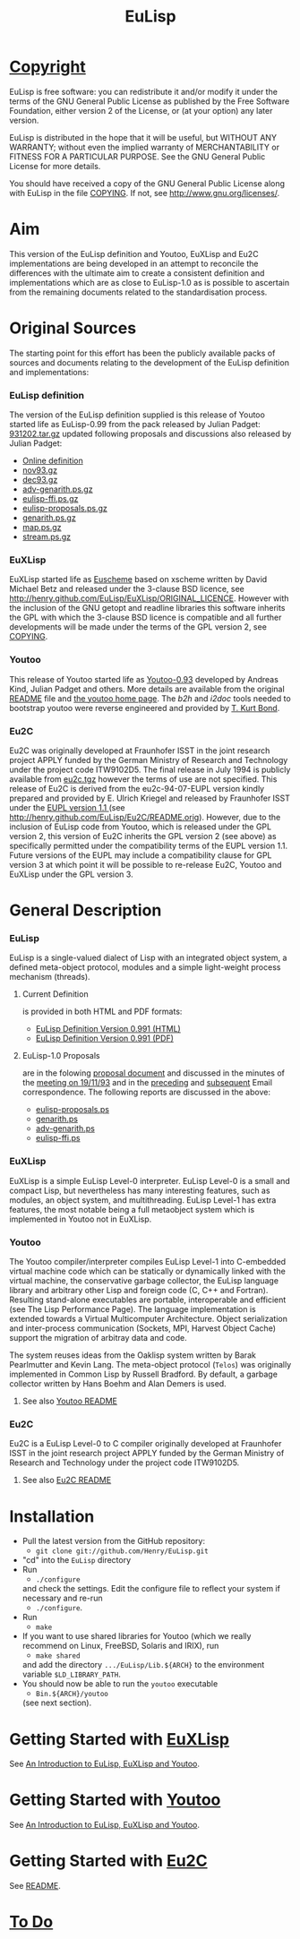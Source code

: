 #                            -*- mode: org; -*-
#+TITLE:                         *EuLisp*
#+AUTHOR: nil
#+EMAIL: no-reply
#+OPTIONS: author:nil email:nil ^:{}

* [[http://henry.github.com/EuLisp/COPYING][Copyright]]
  EuLisp is free software: you can redistribute it and/or modify it under the
  terms of the GNU General Public License as published by the Free Software
  Foundation, either version 2 of the License, or (at your option) any later
  version.

  EuLisp is distributed in the hope that it will be useful, but WITHOUT ANY
  WARRANTY; without even the implied warranty of MERCHANTABILITY or FITNESS FOR
  A PARTICULAR PURPOSE.  See the GNU General Public License for more details.

  You should have received a copy of the GNU General Public License along with
  EuLisp in the file [[http://henry.github.com/EuLisp/COPYING][COPYING]].  If not, see
  [[http://www.gnu.org/licenses/]].

* Aim
  This version of the EuLisp definition and Youtoo, EuXLisp and Eu2C
  implementations are being developed in an attempt to reconcile the differences
  with the ultimate aim to create a consistent definition and implementations
  which are as close to EuLisp-1.0 as is possible to ascertain from the
  remaining documents related to the standardisation process.

* Original Sources
  The starting point for this effort has been the publicly available packs of
  sources and documents relating to the development of the EuLisp definition and
  implementations:
*** EuLisp definition
    The version of the EuLisp definition supplied is this release of Youtoo
    started life as EuLisp-0.99 from the pack released by Julian Padget:
    [[ftp://ftp.bath.ac.uk/pub/eulisp/definition/931202.tar.gz][931202.tar.gz]] updated following proposals and discussions also released by
    Julian Padget:
    + [[http://people.bath.ac.uk/masjap/EuLisp/][Online definition]]
    + [[ftp://ftp.bath.ac.uk/pub/eulisp/mail/nov93.gz][nov93.gz]]
    + [[ftp://ftp.bath.ac.uk/pub/eulisp/mail/dec93.gz][dec93.gz]]
    + [[ftp://ftp.bath.ac.uk/pub/eulisp/WG/adv-genarith.ps.gz][adv-genarith.ps.gz]]
    + [[ftp://ftp.bath.ac.uk/pub/eulisp/WG/eulisp-ffi.ps.gz][eulisp-ffi.ps.gz]]
    + [[ftp://ftp.bath.ac.uk/pub/eulisp/WG/eulisp-proposals.ps.gz][eulisp-proposals.ps.gz]]
    + [[ftp://ftp.bath.ac.uk/pub/eulisp/WG/genarith.ps.gz][genarith.ps.gz]]
    + [[ftp://ftp.bath.ac.uk/pub/eulisp/WG/map.ps.gz][map.ps.gz]]
    + [[ftp://ftp.bath.ac.uk/pub/eulisp/WG/stream.ps.gz][stream.ps.gz]]
*** EuXLisp
    EuXLisp started life as
    [[http://www.bath.ac.uk/~masrjb/Sources/euscheme.html][Euscheme]] based on
    xscheme written by David Michael Betz and released under the 3-clause BSD
    licence, see [[http://henry.github.com/EuLisp/EuXLisp/ORIGINAL_LICENCE]].  However with the inclusion
    of the GNU getopt and readline libraries this software inherits the GPL with
    which the 3-clause BSD licence is compatible and all further developments
    will be made under the terms of the GPL version 2, see
    [[http://henry.github.com/EuLisp/COPYING][COPYING]].
*** Youtoo
    This release of Youtoo started life as
    [[http://www.cs.bath.ac.uk/~jap/EuLisp/youtoo/youtoo0.93.tar.gz][Youtoo-0.93]]
    developed by Andreas Kind, Julian Padget and others.  More details are
    available from the original [[http://henry.github.com/EuLisp/Youtoo/README.orig][README]] file and
    [[http://www.cs.bath.ac.uk/~jap/ak1/youtoo/][the youtoo home page]].  The
    /b2h/ and /i2doc/ tools needed to bootstrap youtoo were reverse engineered
    and provided by
    [[http://unwind-protect.org/~tkb/software.html#youtoo-and-eulisp-definition][T. Kurt
    Bond]].
*** Eu2C
    Eu2C was originally developed at Fraunhofer ISST in the joint research
    project APPLY funded by the German Ministry of Research and Technology under
    the project code ITW9102D5.  The final release in July 1994 is publicly
    available from
    [[http://www.cs.cmu.edu/afs/cs/project/ai-repository/ai/lang/others/eulisp/eu2c/v94_07/eu2c.tgz][eu2c.tgz]]
    however the terms of use are not specified.  This release of Eu2C is derived
    from the eu2c-94-07-EUPL version kindly prepared and provided by E. Ulrich
    Kriegel and released by Fraunhofer ISST under the
    [[http://www.osor.eu/eupl/european-union-public-licence-eupl-v.1.1][EUPL
    version 1.1 ]] (see [[http://henry.github.com/EuLisp/Eu2C/README.orig]]).
    However, due to the inclusion of EuLisp code from Youtoo, which is released
    under the GPL version 2, this version of Eu2C inherits the GPL version 2
    (see above) as specifically permitted under the compatibility terms of the
    EUPL version 1.1.  Future versions of the EUPL may include a compatibility
    clause for GPL version 3 at which point it will be possible to re-release
    Eu2C, Youtoo and EuXLisp under the GPL version 3.

* General Description
*** EuLisp
    EuLisp is a single-valued dialect of Lisp with an integrated object system,
    a defined meta-object protocol, modules and a simple light-weight process
    mechanism (threads).
***** Current Definition
      is provided in both HTML and PDF formats:
      + [[http://henry.github.com/EuLisp/Doc/EuLisp-0.991/html/eulisp.html][EuLisp Definition Version 0.991 (HTML)]]
      + [[http://henry.github.com/EuLisp/Doc/EuLisp-0.991/eulisp.pdf][EuLisp Definition Version 0.991 (PDF)]]
***** EuLisp-1.0 Proposals
      are in the folowing [[http://henry.github.com/EuLisp/Doc/EuLisp-0.991/Proposals/Proposals.txt][proposal document]] and discussed in the minutes of the
      [[http://henry.github.com/EuLisp/Doc/EuLisp-0.991/Proposals/Meeting_19_11_93.txt][meeting on 19/11/93]] and in the [[file:Doc/EuLisp-0.991/Proposals/nov93.txt][preceding]] and [[file:Doc/EuLisp-0.991/Proposals/dec93.txt][subsequent]] Email
      correspondence.  The following reports are discussed in the above:
      + [[http://henry.github.com/EuLisp/Doc/EuLisp-0.991/Proposals/Reports/eulisp-proposals.ps][eulisp-proposals.ps]]
      + [[http://henry.github.com/EuLisp/Doc/EuLisp-0.991/Proposals/Reports/genarith.ps][genarith.ps]]
      + [[http://henry.github.com/EuLisp/Doc/EuLisp-0.991/Proposals/Reports/adv-genarith.ps][adv-genarith.ps]]
      + [[http://henry.github.com/EuLisp/Doc/EuLisp-0.991/Proposals/Reports/eulisp-ffi.ps][eulisp-ffi.ps]]
*** EuXLisp
    EuXLisp is a simple EuLisp Level-0 interpreter.  EuLisp Level-0 is a small
    and compact Lisp, but nevertheless has many interesting features, such as
    modules, an object system, and multithreading.  EuLisp Level-1 has extra
    features, the most notable being a full metaobject system which is
    implemented in Youtoo not in EuXLisp.
*** Youtoo
    The Youtoo compiler/interpreter compiles EuLisp Level-1 into C-embedded
    virtual machine code which can be statically or dynamically linked with the
    virtual machine, the conservative garbage collector, the EuLisp language
    library and arbitrary other Lisp and foreign code (C, C++ and
    Fortran). Resulting stand-alone executables are portable, interoperable and
    efficient (see The Lisp Performance Page). The language implementation is
    extended towards a Virtual Multicomputer Architecture. Object serialization
    and inter-process communication (Sockets, MPI, Harvest Object Cache) support
    the migration of arbitray data and code.

    The system reuses ideas from the Oaklisp system written by Barak Pearlmutter
    and Kevin Lang. The meta-object protocol (=Telos=) was originally
    implemented in Common Lisp by Russell Bradford. By default, a garbage
    collector written by Hans Boehm and Alan Demers is used.
***** See also [[http://henry.github.com/EuLisp/Youtoo/README.html][Youtoo README]]
*** Eu2C
    Eu2C is a EuLisp Level-0 to C compiler originally developed at Fraunhofer
    ISST in the joint research project APPLY funded by the German Ministry of
    Research and Technology under the project code ITW9102D5.
***** See also  [[http://henry.github.com/EuLisp/Eu2C/README.html][Eu2C README]]

* Installation
  + Pull the latest version from the GitHub repository:
    - =git clone git://github.com/Henry/EuLisp.git=
  + "cd" into the =EuLisp= directory
  + Run
    - =./configure=
    and check the settings.  Edit the configure file to reflect your system if
    necessary and re-run
    - =./configure=.
  + Run
    - =make=
  + If you want to use shared libraries for Youtoo (which we really recommend on
    Linux, FreeBSD, Solaris and IRIX), run
    - =make shared=
    and add the directory =.../EuLisp/Lib.${ARCH}= to the environment variable
    =$LD_LIBRARY_PATH=.
  + You should now be able to run the =youtoo= executable
    - =Bin.${ARCH}/youtoo=
    (see next section).

* Getting Started with [[http://henry.github.com/EuLisp/Doc/EuLispIntroRef.html#sec-3][EuXLisp]]
  See [[http://henry.github.com/EuLisp/Doc/EuLispIntroRef.html#sec-3][An Introduction to EuLisp, EuXLisp and Youtoo]].

* Getting Started with [[http://henry.github.com/EuLisp/Doc/EuLispIntroRef.html#sec-4][Youtoo]]
  See [[http://henry.github.com/EuLisp/Doc/EuLispIntroRef.html#sec-4][An Introduction to EuLisp, EuXLisp and Youtoo]].

* Getting Started with [[http://henry.github.com/EuLisp/Eu2C/Readme.html][Eu2C]]
  See [[http://henry.github.com/EuLisp/Eu2C/README.html][README]].

* [[http://henry.github.com/EuLisp/TODO.org][To Do]]
